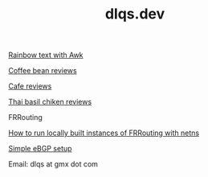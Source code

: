 #+TITLE: dlqs.dev

[[./rainbow.org][Rainbow text with Awk]]

[[./coffee-bean-reviews.org][Coffee bean reviews]]

[[./cafe-reviews.org][Cafe reviews]]

[[./thai-basil-chicken-reviews.org][Thai basil chiken reviews]]

FRRouting

[[./frr-local-netns-setup][How to run locally built instances of FRRouting with netns]]

[[./frr-simple-ebgp][Simple eBGP setup]]

Email: dlqs at gmx dot com
